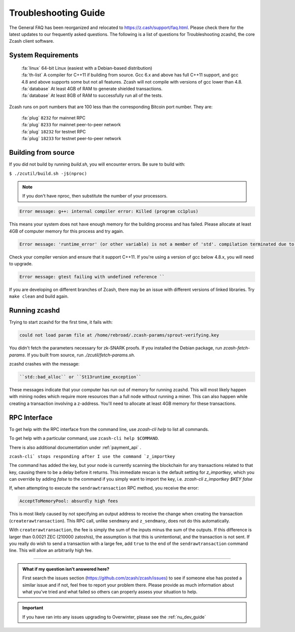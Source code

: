 .. _troubleshooting-guide:

Troubleshooting Guide
=====================

The General FAQ has been reorganized and relocated to https://z.cash/support/faq.html. 
Please check there for the latest updates to our frequently asked questions. The following 
is a list of questions for Troubleshooting zcashd, the core Zcash client software.

System Requirements
-------------------

    | :fa:`linux` 64-bit Linux (easiest with a Debian-based distribution)
    | :fa:`th-list` A compiler for C++11 if building from source. Gcc 6.x and above has full C++11 support, and gcc 4.8 and above supports some but not all features. Zcash will not compile with versions of gcc lower than 4.8.
    | :fa:`database` At least 4GB of RAM to generate shielded transactions.
    | :fa:`database` At least 8GB of RAM to successfully run all of the tests.

Zcash runs on port numbers that are 100 less than the corresponding Bitcoin port number. They are:

    | :fa:`plug`  ``8232`` for mainnet RPC
    | :fa:`plug` ``8233`` for mainnet peer-to-peer network
    | :fa:`plug` ``18232`` for testnet RPC
    | :fa:`plug` ``18233`` for testnet peer-to-peer network

Building from source
--------------------

If you did not build by running `build.sh`, you will encounter errors. Be sure to build with:

``$ ./zcutil/build.sh -j$(nproc)``

.. note:: If you don't have nproc, then substitute the number of your processors.

.. code-block:: bash
  
   Error message: g++: internal compiler error: Killed (program cc1plus) 

This means your system does not have enough memory for the building process and has failed. Please allocate at least 4GB of computer memory for this process and try again.

.. code-block:: bash

   Error message: 'runtime_error' (or other variable) is not a member of 'std'. compilation terminated due to -Wfatal-errors. ``

Check your compiler version and ensure that it support C++11. If you're using a version of gcc below 4.8.x, you will need to upgrade.

.. code-block:: bash

   Error message: gtest failing with undefined reference ``

If you are developing on different branches of Zcash, there may be an issue with different versions of linked libraries. Try ``make clean`` and build again.

Running zcashd
--------------

| Trying to start zcashd for the first time, it fails with:

.. code-block:: bash

   could not load param file at /home/rebroad/.zcash-params/sprout-verifying.key

You didn't fetch the parameters necessary for zk-SNARK proofs. If you installed the Debian package, run `zcash-fetch-params`. If you built from source, run `./zcutil/fetch-params.sh`.

zcashd crashes with the message:

.. code-block:: bash
   
   ``std::bad_alloc`` or ``St13runtime_exception``

These messages indicate that your computer has run out of memory for running zcashd. This will most likely happen with mining nodes which require more resources than a full node without running a miner. This can also happen while creating a transaction involving a z-address. You'll need to allocate at least 4GB memory for these transactions.

RPC Interface
-------------

To get help with the RPC interface from the command line, use `zcash-cli help` to list all commands. 

To get help with a particular command, use ``zcash-cli help $COMMAND``. 

There is also additional documentation under :ref:`payment_api` . 

``zcash-cli` stops responding after I use the command `z_importkey``

The command has added the key, but your node is currently scanning the blockchain for any transactions related to that key, causing there to be a delay before it returns. This immediate rescan is the default setting for `z_importkey`, which you can override by adding `false` to the command if you simply want to import the key, i.e. `zcash-cli z_importkey $KEY false`

If, when attempting to execute the ``sendrawtransaction`` RPC method, you receive the error:

.. code-block:: bash

   AcceptToMemoryPool: absurdly high fees

This is most likely caused by not specifying an output address to receive the change when creating the transaction (``createrawtransaction``). This RPC call, unlike ``sendmany`` and ``z_sendmany``, does not do this automatically.

With ``createrawtransaction``, the fee is simply the sum of the inputs minus the sum of the outputs. If this difference is larger than 0.0021 ZEC (210000 zatoshis), the assumption is that this is unintentional, and the transaction is not sent. If you really do wish to send a transaction with a large fee, add ``true`` to the end of the ``sendrawtransaction`` command line. This will allow an arbitrarily high fee.

#### 

.. admonition:: What if my question isn't answered here?

   First search the issues section (https://github.com/zcash/zcash/issues) to see if someone else has posted a similar issue and if not, feel free to report your problem there. Please provide as much information about what you've tried and what failed so others can properly assess your situation to help.

.. important:: If you have ran into any issues upgrading to Overwinter, please see the :ref:`nu_dev_guide`